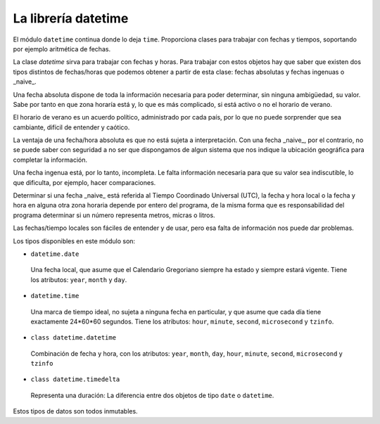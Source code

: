 La librería datetime
~~~~~~~~~~~~~~~~~~~~~~~~~~~~~~~~~~~~~~~~~~~~~~~~~~~~~~~~~~~~~~~~~~~~~~~

El módulo ``datetime`` continua donde lo deja ``time``. Proporciona
clases para trabajar con fechas y tiempos, soportando por
ejemplo aritmética de fechas.

La clase *datetime* sirva para trabajar con fechas y horas. Para trabajar con
estos objetos hay que saber que existen dos tipos distintos de
fechas/horas que podemos obtener a partir de esta clase: fechas absolutas y
fechas ingenuas o _naive_.

Una fecha absoluta dispone de toda la información necesaria para poder
determinar, sin ninguna ambigüedad, su valor. Sabe por tanto en que zona horaría
está y, lo que es más complicado, si está activo o  no el horario de verano.

El horario de verano es un acuerdo político, administrado por cada país, por lo
que no puede sorprender que sea cambiante, difícil de entender y caótico.

La ventaja de una fecha/hora absoluta es que no está sujeta a interpretación.
Con una fecha _naive_, por el contrario, no se puede saber con seguridad
a no ser que dispongamos de algun sistema que nos indique la ubicación
geográfica para completar la información.

Una fecha ingenua está, por lo tanto, incompleta. Le falta información necesaria
para que su valor sea indiscutible, lo que dificulta, por ejemplo, hacer
comparaciones.

Determinar si una fecha _naive_ está referida al Tiempo Coordinado Universal
(UTC), la fecha y hora local o la fecha y hora en alguna otra zona horaria
depende por entero del programa, de la misma forma que es responsabilidad del
programa determinar si un número representa metros, micras o litros.

Las fechas/tiempo locales son fáciles de entender y de usar, pero esa falta de
información nos puede dar problemas.

Los tipos disponibles en este módulo son:

- ``datetime.date``

 Una fecha local, que asume que el Calendario Gregoriano siempre ha estado y
 siempre estará vigente. Tiene los atributos: ``year``, ``month`` y ``day``.

- ``datetime.time``

 Una marca de tiempo ideal, no sujeta a ninguna fecha en particular, y que asume
 que cada día tiene exactamente 24*60*60 segundos. Tiene los atributos:
 ``hour``, ``minute``, ``second``, ``microsecond`` y ``tzinfo``.

- ``class datetime.datetime``

 Combinación de fecha y hora, con los atributos: ``year``,
 ``month``, ``day``, ``hour``, ``minute``,
 ``second``, ``microsecond`` y ``tzinfo``

- ``class datetime.timedelta``

 Representa una duración: La diferencia entre dos objetos de
 tipo ``date`` o ``datetime``.

Estos tipos de datos son todos inmutables.
